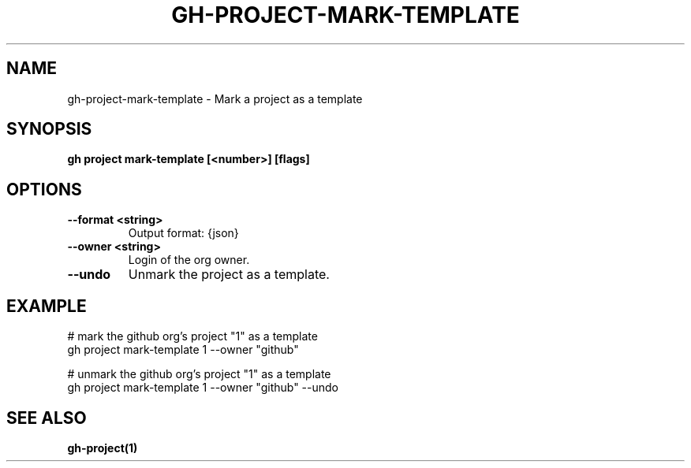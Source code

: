 .nh
.TH "GH-PROJECT-MARK-TEMPLATE" "1" "Dec 2023" "GitHub CLI 2.40.0" "GitHub CLI manual"

.SH NAME
.PP
gh-project-mark-template - Mark a project as a template


.SH SYNOPSIS
.PP
\fBgh project mark-template [<number>] [flags]\fR


.SH OPTIONS
.TP
\fB--format\fR \fB<string>\fR
Output format: {json}

.TP
\fB--owner\fR \fB<string>\fR
Login of the org owner.

.TP
\fB--undo\fR
Unmark the project as a template.


.SH EXAMPLE
.EX
# mark the github org's project "1" as a template
gh project mark-template 1 --owner "github"

# unmark the github org's project "1" as a template
gh project mark-template 1 --owner "github" --undo


.EE


.SH SEE ALSO
.PP
\fBgh-project(1)\fR
